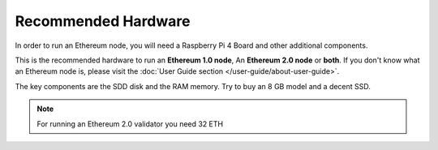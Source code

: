 .. Ethereum on ARM documentation documentation master file, created by
   sphinx-quickstart on Wed Jan 13 19:04:18 2021.

Recommended Hardware
====================

In order to run an Ethereum node, you will need a Raspberry Pi 4 Board 
and other additional components.

This is the recommended hardware to run an **Ethereum 1.0 node**, An **Ethereum 2.0 node** or **both**. 
If you don't know what an Ethereum node is, please visit the :doc:`User Guide section </user-guide/about-user-guide>`.

.. tabs::

  .. tab:: Ethereum 1.0 node

    Recommended hardware and settings for running an Ethereum 1.0 node

    * **Raspberry 4** (8GB RAM)
    * **MicroSD Card** (16 GB Class 10 minimum)
    * **1 TB SSD minimum** USB 3.0 disk or an SSD with an USB to SATA case (see :doc:`Storage </user-guide/storage>` section).
    * **Power supply**
    * **Ethernet cable**
    * **Port forwarding** (see clients for further info)
    * **A case with heatsink and fan**
    * USB keyboard, Monitor and HDMI cable (micro-HDMI) (Optional)

    While a 4 GB RAM device would work, we recomend a 8 GB RAM board.

  .. tab:: Ethereum 2.0 node

    Recommended hardware and settings for running an Ethereum 2.0 node (Beacon Chain and Validator).

    * **Raspberry 4** (4GB or 8GB RAM)
    * **MicroSD Card** (16 GB Class 10 minimum)
    * **256 GB SSD** USB 3.0 disk or an SSD with an USB to SATA case (see :doc:`Storage </user-guide/storage>` section).
    * **Power supply**
    * **Ethernet cable**
    * **Port forwarding** (see clients for further info)
    * **A case with heatsink and fan**
    * USB keyboard, Monitor and HDMI cable (micro-HDMI) (Optional)

    .. warning::

      You need an Ethereum 1.0 provider to create blocks (see :doc:`User Guide </user-guide/about-user-guide>` for further info)
    
  .. tab:: Ethereum 1.0 + Ethereum 2.0 nodes
    
    Recommended hardware and settings for running an Ethereum 1.0 
    + Ethereum 2.0 node (both running in the same Raspberry Pi 4).

    * **Raspberry 4** (model B 8GB)
    * **MicroSD Card** (16 GB Class 10 minimum)
    * **1 TB SSD minimum** USB 3.0 disk or an SSD with an USB to SATA case (see :doc:`Storage </user-guide/storage>` section).
    * **Power supply**
    * **Ethernet cable**
    * **Port forwarding** (see clients for further info)
    * **A case with heatsink and fan**
    * USB keyboard, Monitor and HDMI cable (micro-HDMI) (Optional)

The key components are the SDD disk and the RAM memory. Try to buy an 8 GB model and a decent SSD.

.. note::
  For running an Ethereum 2.0 validator you need 32 ETH
